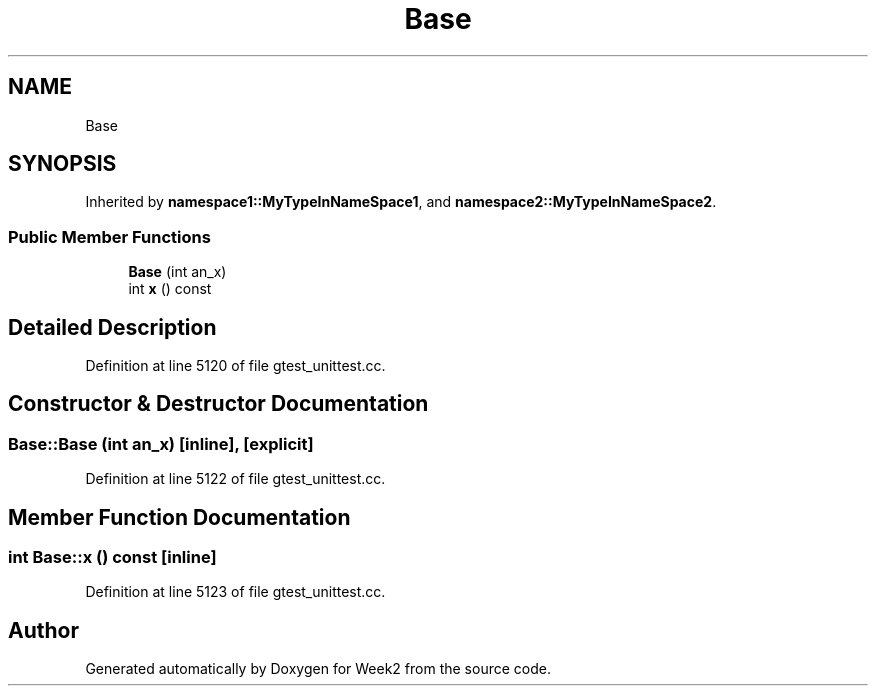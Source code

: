 .TH "Base" 3 "Tue Sep 12 2023" "Week2" \" -*- nroff -*-
.ad l
.nh
.SH NAME
Base
.SH SYNOPSIS
.br
.PP
.PP
Inherited by \fBnamespace1::MyTypeInNameSpace1\fP, and \fBnamespace2::MyTypeInNameSpace2\fP\&.
.SS "Public Member Functions"

.in +1c
.ti -1c
.RI "\fBBase\fP (int an_x)"
.br
.ti -1c
.RI "int \fBx\fP () const"
.br
.in -1c
.SH "Detailed Description"
.PP 
Definition at line 5120 of file gtest_unittest\&.cc\&.
.SH "Constructor & Destructor Documentation"
.PP 
.SS "Base::Base (int an_x)\fC [inline]\fP, \fC [explicit]\fP"

.PP
Definition at line 5122 of file gtest_unittest\&.cc\&.
.SH "Member Function Documentation"
.PP 
.SS "int Base::x () const\fC [inline]\fP"

.PP
Definition at line 5123 of file gtest_unittest\&.cc\&.

.SH "Author"
.PP 
Generated automatically by Doxygen for Week2 from the source code\&.
